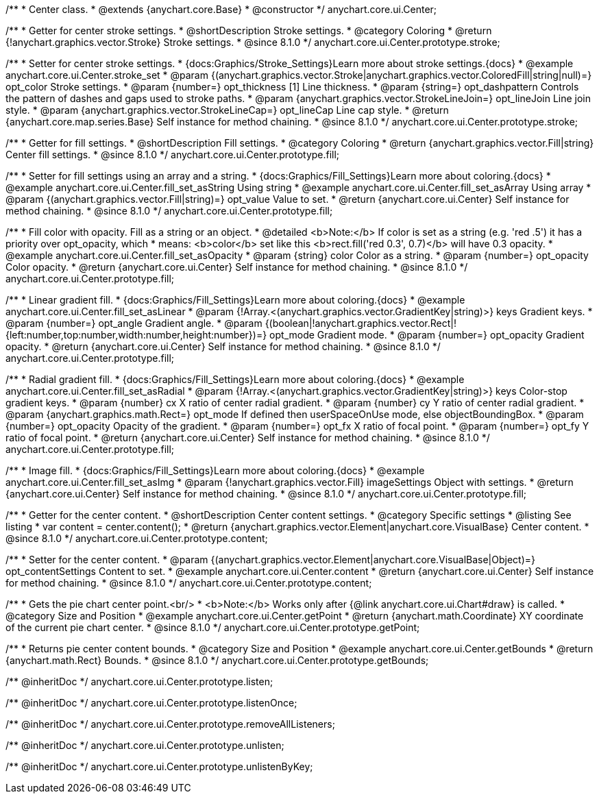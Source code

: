 /**
 * Center class.
 * @extends {anychart.core.Base}
 * @constructor
 */
anychart.core.ui.Center;

//----------------------------------------------------------------------------------------------------------------------
//
//  anychart.core.ui.Center.prototype.stroke
//
//----------------------------------------------------------------------------------------------------------------------

/**
 * Getter for center stroke settings.
 * @shortDescription Stroke settings.
 * @category Coloring
 * @return {!anychart.graphics.vector.Stroke} Stroke settings.
 * @since 8.1.0
 */
anychart.core.ui.Center.prototype.stroke;

/**
 * Setter for center stroke settings.
 * {docs:Graphics/Stroke_Settings}Learn more about stroke settings.{docs}
 * @example anychart.core.ui.Center.stroke_set
 * @param {(anychart.graphics.vector.Stroke|anychart.graphics.vector.ColoredFill|string|null)=} opt_color Stroke settings.
 * @param {number=} opt_thickness [1] Line thickness.
 * @param {string=} opt_dashpattern Controls the pattern of dashes and gaps used to stroke paths.
 * @param {anychart.graphics.vector.StrokeLineJoin=} opt_lineJoin Line join style.
 * @param {anychart.graphics.vector.StrokeLineCap=} opt_lineCap Line cap style.
 * @return {anychart.core.map.series.Base} Self instance for method chaining.
 * @since 8.1.0
 */
anychart.core.ui.Center.prototype.stroke;

//----------------------------------------------------------------------------------------------------------------------
//
//  anychart.core.ui.Center.prototype.fill
//
//----------------------------------------------------------------------------------------------------------------------

/**
 * Getter for fill settings.
 * @shortDescription Fill settings.
 * @category Coloring
 * @return {anychart.graphics.vector.Fill|string} Center fill settings.
 * @since 8.1.0
 */
anychart.core.ui.Center.prototype.fill;

/**
 * Setter for fill settings using an array and a string.
 * {docs:Graphics/Fill_Settings}Learn more about coloring.{docs}
 * @example anychart.core.ui.Center.fill_set_asString Using string
 * @example anychart.core.ui.Center.fill_set_asArray Using array
 * @param {(anychart.graphics.vector.Fill|string)=} opt_value Value to set.
 * @return {anychart.core.ui.Center} Self instance for method chaining.
 * @since 8.1.0
 */
anychart.core.ui.Center.prototype.fill;

/**
 * Fill color with opacity. Fill as a string or an object.
 * @detailed <b>Note:</b> If color is set as a string (e.g. 'red .5') it has a priority over opt_opacity, which
 * means: <b>color</b> set like this <b>rect.fill('red 0.3', 0.7)</b> will have 0.3 opacity.
 * @example anychart.core.ui.Center.fill_set_asOpacity
 * @param {string} color Color as a string.
 * @param {number=} opt_opacity Color opacity.
 * @return {anychart.core.ui.Center} Self instance for method chaining.
 * @since 8.1.0
 */
anychart.core.ui.Center.prototype.fill;

/**
 * Linear gradient fill.
 * {docs:Graphics/Fill_Settings}Learn more about coloring.{docs}
 * @example anychart.core.ui.Center.fill_set_asLinear
 * @param {!Array.<(anychart.graphics.vector.GradientKey|string)>} keys Gradient keys.
 * @param {number=} opt_angle Gradient angle.
 * @param {(boolean|!anychart.graphics.vector.Rect|!{left:number,top:number,width:number,height:number})=} opt_mode Gradient mode.
 * @param {number=} opt_opacity Gradient opacity.
 * @return {anychart.core.ui.Center} Self instance for method chaining.
 * @since 8.1.0
 */
anychart.core.ui.Center.prototype.fill;

/**
 * Radial gradient fill.
 * {docs:Graphics/Fill_Settings}Learn more about coloring.{docs}
 * @example anychart.core.ui.Center.fill_set_asRadial
 * @param {!Array.<(anychart.graphics.vector.GradientKey|string)>} keys Color-stop gradient keys.
 * @param {number} cx X ratio of center radial gradient.
 * @param {number} cy Y ratio of center radial gradient.
 * @param {anychart.graphics.math.Rect=} opt_mode If defined then userSpaceOnUse mode, else objectBoundingBox.
 * @param {number=} opt_opacity Opacity of the gradient.
 * @param {number=} opt_fx X ratio of focal point.
 * @param {number=} opt_fy Y ratio of focal point.
 * @return {anychart.core.ui.Center} Self instance for method chaining.
 * @since 8.1.0
 */
anychart.core.ui.Center.prototype.fill;

/**
 * Image fill.
 * {docs:Graphics/Fill_Settings}Learn more about coloring.{docs}
 * @example anychart.core.ui.Center.fill_set_asImg
 * @param {!anychart.graphics.vector.Fill} imageSettings Object with settings.
 * @return {anychart.core.ui.Center} Self instance for method chaining.
 * @since 8.1.0
 */
anychart.core.ui.Center.prototype.fill;

//----------------------------------------------------------------------------------------------------------------------
//
//  anychart.core.ui.Center.prototype.content
//
//----------------------------------------------------------------------------------------------------------------------

/**
 * Getter for the center content.
 * @shortDescription Center content settings.
 * @category Specific settings
 * @listing See listing
 * var content = center.content();
 * @return {anychart.graphics.vector.Element|anychart.core.VisualBase} Center content.
 * @since 8.1.0
 */
anychart.core.ui.Center.prototype.content;

/**
 * Setter for the center content.
 * @param {(anychart.graphics.vector.Element|anychart.core.VisualBase|Object)=} opt_contentSettings Content to set.
 * @example anychart.core.ui.Center.content
 * @return {anychart.core.ui.Center} Self instance for method chaining.
 * @since 8.1.0
 */
anychart.core.ui.Center.prototype.content;


//----------------------------------------------------------------------------------------------------------------------
//
//  anychart.core.ui.Center.prototype.getPoint
//
//----------------------------------------------------------------------------------------------------------------------

/**
 * Gets the pie chart center point.<br/>
 * <b>Note:</b> Works only after {@link anychart.core.ui.Chart#draw} is called.
 * @category Size and Position
 * @example anychart.core.ui.Center.getPoint
 * @return {anychart.math.Coordinate} XY coordinate of the current pie chart center.
 * @since 8.1.0
 */
anychart.core.ui.Center.prototype.getPoint;

//----------------------------------------------------------------------------------------------------------------------
//
//  anychart.core.ui.Center.prototype.getBounds
//
//----------------------------------------------------------------------------------------------------------------------

/**
 * Returns pie center content bounds.
 * @category Size and Position
 * @example anychart.core.ui.Center.getBounds
 * @return {anychart.math.Rect} Bounds.
 * @since 8.1.0
 */
anychart.core.ui.Center.prototype.getBounds;

/** @inheritDoc */
anychart.core.ui.Center.prototype.listen;

/** @inheritDoc */
anychart.core.ui.Center.prototype.listenOnce;

/** @inheritDoc */
anychart.core.ui.Center.prototype.removeAllListeners;

/** @inheritDoc */
anychart.core.ui.Center.prototype.unlisten;

/** @inheritDoc */
anychart.core.ui.Center.prototype.unlistenByKey;

